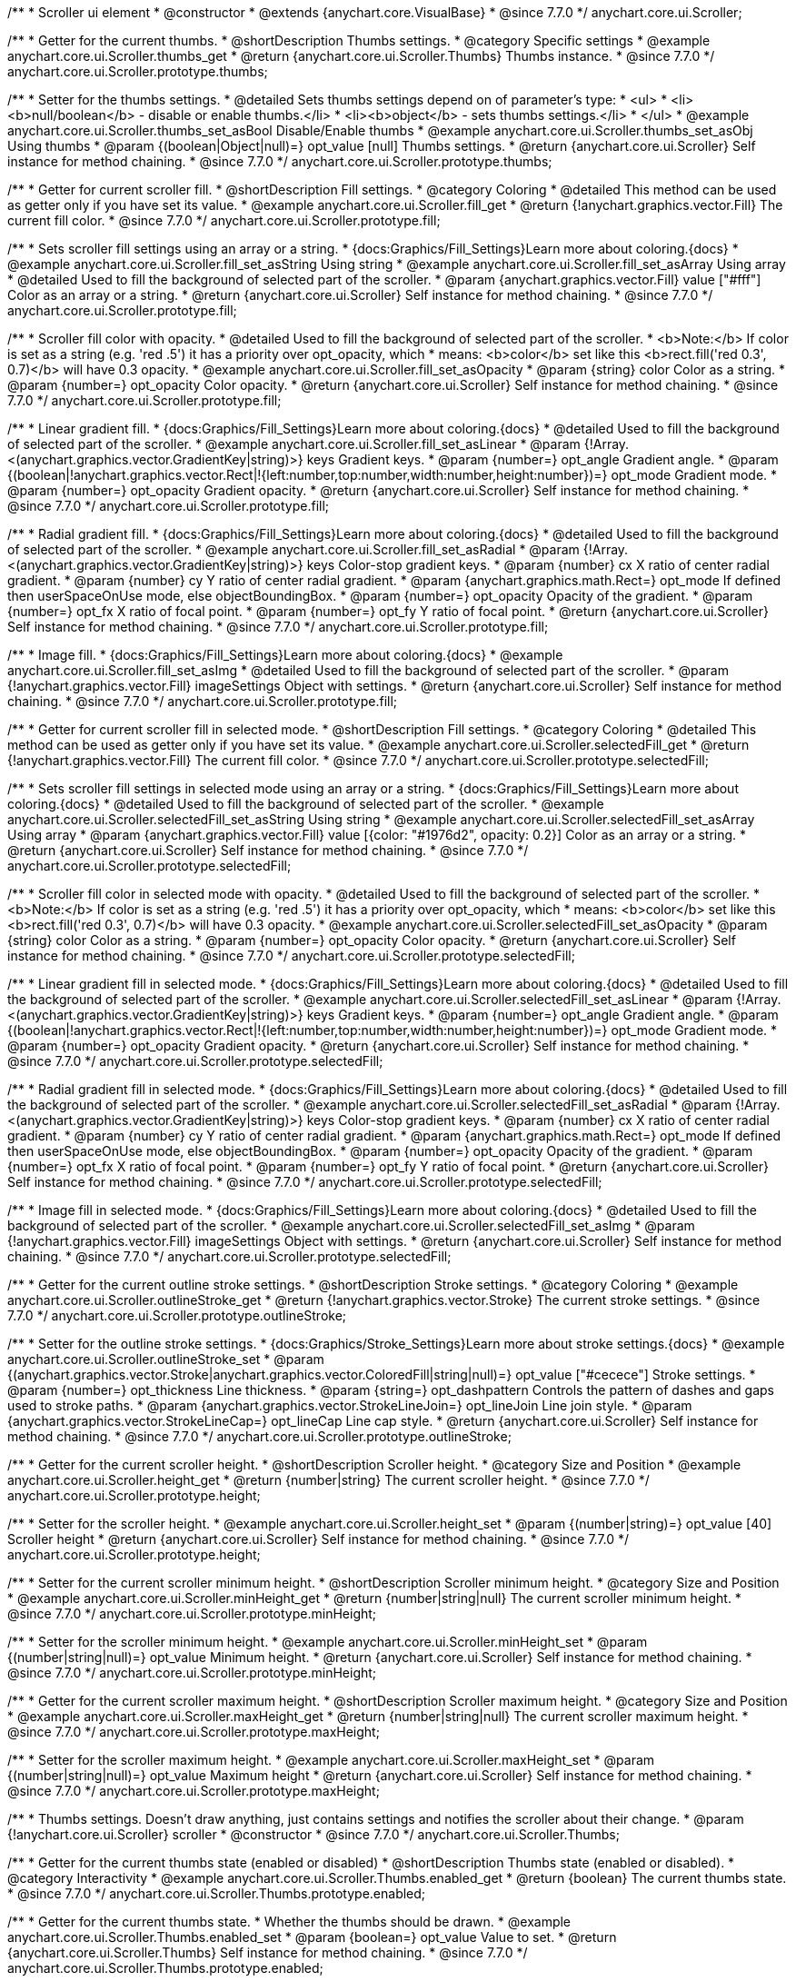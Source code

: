 /**
 * Scroller ui element
 * @constructor
 * @extends {anychart.core.VisualBase}
 * @since 7.7.0
 */
anychart.core.ui.Scroller;


//----------------------------------------------------------------------------------------------------------------------
//
//  anychart.core.ui.Scroller.prototype.thumbs
//
//----------------------------------------------------------------------------------------------------------------------

/**
 * Getter for the current thumbs.
 * @shortDescription Thumbs settings.
 * @category Specific settings
 * @example anychart.core.ui.Scroller.thumbs_get
 * @return {anychart.core.ui.Scroller.Thumbs} Thumbs instance.
 * @since 7.7.0
 */
anychart.core.ui.Scroller.prototype.thumbs;

/**
 * Setter for the thumbs settings.
 * @detailed Sets thumbs settings depend on of parameter's type:
 * <ul>
 *   <li><b>null/boolean</b> - disable or enable thumbs.</li>
 *   <li><b>object</b> - sets thumbs settings.</li>
 * </ul>
 * @example anychart.core.ui.Scroller.thumbs_set_asBool Disable/Enable thumbs
 * @example anychart.core.ui.Scroller.thumbs_set_asObj Using thumbs
 * @param {(boolean|Object|null)=} opt_value [null] Thumbs settings.
 * @return {anychart.core.ui.Scroller} Self instance for method chaining.
 * @since 7.7.0
 */
anychart.core.ui.Scroller.prototype.thumbs;


//----------------------------------------------------------------------------------------------------------------------
//
//  anychart.core.ui.Scroller.prototype.fill
//
//----------------------------------------------------------------------------------------------------------------------

/**
 * Getter for current scroller fill.
 * @shortDescription Fill settings.
 * @category Coloring
 * @detailed This method can be used as getter only if you have set its value.
 * @example anychart.core.ui.Scroller.fill_get
 * @return {!anychart.graphics.vector.Fill} The current fill color.
 * @since 7.7.0
 */
anychart.core.ui.Scroller.prototype.fill;

/**
 * Sets scroller fill settings using an array or a string.
 * {docs:Graphics/Fill_Settings}Learn more about coloring.{docs}
 * @example anychart.core.ui.Scroller.fill_set_asString Using string
 * @example anychart.core.ui.Scroller.fill_set_asArray Using array
 * @detailed Used to fill the background of selected part of the scroller.
 * @param {anychart.graphics.vector.Fill} value ["#fff"] Color as an array or a string.
 * @return {anychart.core.ui.Scroller} Self instance for method chaining.
 * @since 7.7.0
 */
anychart.core.ui.Scroller.prototype.fill;

/**
 * Scroller fill color with opacity.
 * @detailed Used to fill the background of selected part of the scroller.
 * <b>Note:</b> If color is set as a string (e.g. 'red .5') it has a priority over opt_opacity, which
 * means: <b>color</b> set like this <b>rect.fill('red 0.3', 0.7)</b> will have 0.3 opacity.
 * @example anychart.core.ui.Scroller.fill_set_asOpacity
 * @param {string} color Color as a string.
 * @param {number=} opt_opacity Color opacity.
 * @return {anychart.core.ui.Scroller} Self instance for method chaining.
 * @since 7.7.0
 */
anychart.core.ui.Scroller.prototype.fill;

/**
 * Linear gradient fill.
 * {docs:Graphics/Fill_Settings}Learn more about coloring.{docs}
 * @detailed Used to fill the background of selected part of the scroller.
 * @example anychart.core.ui.Scroller.fill_set_asLinear
 * @param {!Array.<(anychart.graphics.vector.GradientKey|string)>} keys Gradient keys.
 * @param {number=} opt_angle Gradient angle.
 * @param {(boolean|!anychart.graphics.vector.Rect|!{left:number,top:number,width:number,height:number})=} opt_mode Gradient mode.
 * @param {number=} opt_opacity Gradient opacity.
 * @return {anychart.core.ui.Scroller} Self instance for method chaining.
 * @since 7.7.0
 */
anychart.core.ui.Scroller.prototype.fill;

/**
 * Radial gradient fill.
 * {docs:Graphics/Fill_Settings}Learn more about coloring.{docs}
 * @detailed Used to fill the background of selected part of the scroller.
 * @example anychart.core.ui.Scroller.fill_set_asRadial
 * @param {!Array.<(anychart.graphics.vector.GradientKey|string)>} keys Color-stop gradient keys.
 * @param {number} cx X ratio of center radial gradient.
 * @param {number} cy Y ratio of center radial gradient.
 * @param {anychart.graphics.math.Rect=} opt_mode If defined then userSpaceOnUse mode, else objectBoundingBox.
 * @param {number=} opt_opacity Opacity of the gradient.
 * @param {number=} opt_fx X ratio of focal point.
 * @param {number=} opt_fy Y ratio of focal point.
 * @return {anychart.core.ui.Scroller} Self instance for method chaining.
 * @since 7.7.0
 */
anychart.core.ui.Scroller.prototype.fill;

/**
 * Image fill.
 * {docs:Graphics/Fill_Settings}Learn more about coloring.{docs}
 * @example anychart.core.ui.Scroller.fill_set_asImg
 * @detailed Used to fill the background of selected part of the scroller.
 * @param {!anychart.graphics.vector.Fill} imageSettings Object with settings.
 * @return {anychart.core.ui.Scroller} Self instance for method chaining.
 * @since 7.7.0
 */
anychart.core.ui.Scroller.prototype.fill;


//----------------------------------------------------------------------------------------------------------------------
//
//  anychart.core.ui.Scroller.prototype.selectedFill
//
//----------------------------------------------------------------------------------------------------------------------

/**
 * Getter for current scroller fill in selected mode.
 * @shortDescription Fill settings.
 * @category Coloring
 * @detailed This method can be used as getter only if you have set its value.
 * @example anychart.core.ui.Scroller.selectedFill_get
 * @return {!anychart.graphics.vector.Fill} The current fill color.
 * @since 7.7.0
 */
anychart.core.ui.Scroller.prototype.selectedFill;

/**
 * Sets scroller fill settings in selected mode using an array or a string.
 * {docs:Graphics/Fill_Settings}Learn more about coloring.{docs}
 * @detailed Used to fill the background of selected part of the scroller.
 * @example anychart.core.ui.Scroller.selectedFill_set_asString Using string
 * @example anychart.core.ui.Scroller.selectedFill_set_asArray Using array
 * @param {anychart.graphics.vector.Fill} value [{color: "#1976d2", opacity: 0.2}] Color as an array or a string.
 * @return {anychart.core.ui.Scroller} Self instance for method chaining.
 * @since 7.7.0
 */
anychart.core.ui.Scroller.prototype.selectedFill;

/**
 * Scroller fill color in selected mode with opacity.
 * @detailed Used to fill the background of selected part of the scroller.
 * <b>Note:</b> If color is set as a string (e.g. 'red .5') it has a priority over opt_opacity, which
 * means: <b>color</b> set like this <b>rect.fill('red 0.3', 0.7)</b> will have 0.3 opacity.
 * @example anychart.core.ui.Scroller.selectedFill_set_asOpacity
 * @param {string} color Color as a string.
 * @param {number=} opt_opacity Color opacity.
 * @return {anychart.core.ui.Scroller} Self instance for method chaining.
 * @since 7.7.0
 */
anychart.core.ui.Scroller.prototype.selectedFill;

/**
 * Linear gradient fill in selected mode.
 * {docs:Graphics/Fill_Settings}Learn more about coloring.{docs}
 * @detailed Used to fill the background of selected part of the scroller.
 * @example anychart.core.ui.Scroller.selectedFill_set_asLinear
 * @param {!Array.<(anychart.graphics.vector.GradientKey|string)>} keys Gradient keys.
 * @param {number=} opt_angle Gradient angle.
 * @param {(boolean|!anychart.graphics.vector.Rect|!{left:number,top:number,width:number,height:number})=} opt_mode Gradient mode.
 * @param {number=} opt_opacity Gradient opacity.
 * @return {anychart.core.ui.Scroller} Self instance for method chaining.
 * @since 7.7.0
 */
anychart.core.ui.Scroller.prototype.selectedFill;

/**
 * Radial gradient fill in selected mode.
 * {docs:Graphics/Fill_Settings}Learn more about coloring.{docs}
 * @detailed Used to fill the background of selected part of the scroller.
 * @example anychart.core.ui.Scroller.selectedFill_set_asRadial
 * @param {!Array.<(anychart.graphics.vector.GradientKey|string)>} keys Color-stop gradient keys.
 * @param {number} cx X ratio of center radial gradient.
 * @param {number} cy Y ratio of center radial gradient.
 * @param {anychart.graphics.math.Rect=} opt_mode If defined then userSpaceOnUse mode, else objectBoundingBox.
 * @param {number=} opt_opacity Opacity of the gradient.
 * @param {number=} opt_fx X ratio of focal point.
 * @param {number=} opt_fy Y ratio of focal point.
 * @return {anychart.core.ui.Scroller} Self instance for method chaining.
 * @since 7.7.0
 */
anychart.core.ui.Scroller.prototype.selectedFill;

/**
 * Image fill in selected mode.
 * {docs:Graphics/Fill_Settings}Learn more about coloring.{docs}
 * @detailed Used to fill the background of selected part of the scroller.
 * @example anychart.core.ui.Scroller.selectedFill_set_asImg
 * @param {!anychart.graphics.vector.Fill} imageSettings Object with settings.
 * @return {anychart.core.ui.Scroller} Self instance for method chaining.
 * @since 7.7.0
 */
anychart.core.ui.Scroller.prototype.selectedFill;


//----------------------------------------------------------------------------------------------------------------------
//
//  anychart.core.ui.Scroller.prototype.outlineStroke
//
//----------------------------------------------------------------------------------------------------------------------

/**
 * Getter for the current outline stroke settings.
 * @shortDescription Stroke settings.
 * @category Coloring
 * @example anychart.core.ui.Scroller.outlineStroke_get
 * @return {!anychart.graphics.vector.Stroke} The current stroke settings.
 * @since 7.7.0
 */
anychart.core.ui.Scroller.prototype.outlineStroke;

/**
 * Setter for the outline stroke settings.
 * {docs:Graphics/Stroke_Settings}Learn more about stroke settings.{docs}
 * @example anychart.core.ui.Scroller.outlineStroke_set
 * @param {(anychart.graphics.vector.Stroke|anychart.graphics.vector.ColoredFill|string|null)=} opt_value ["#cecece"] Stroke settings.
 * @param {number=} opt_thickness Line thickness.
 * @param {string=} opt_dashpattern Controls the pattern of dashes and gaps used to stroke paths.
 * @param {anychart.graphics.vector.StrokeLineJoin=} opt_lineJoin Line join style.
 * @param {anychart.graphics.vector.StrokeLineCap=} opt_lineCap Line cap style.
 * @return {anychart.core.ui.Scroller} Self instance for method chaining.
 * @since 7.7.0
 */
anychart.core.ui.Scroller.prototype.outlineStroke;


//----------------------------------------------------------------------------------------------------------------------
//
//  anychart.core.ui.Scroller.prototype.height
//
//----------------------------------------------------------------------------------------------------------------------

/**
 * Getter for the current scroller height.
 * @shortDescription Scroller height.
 * @category Size and Position
 * @example anychart.core.ui.Scroller.height_get
 * @return {number|string} The current scroller height.
 * @since 7.7.0
 */
anychart.core.ui.Scroller.prototype.height;

/**
 * Setter for the scroller height.
 * @example anychart.core.ui.Scroller.height_set
 * @param {(number|string)=} opt_value [40] Scroller height
 * @return {anychart.core.ui.Scroller} Self instance for method chaining.
 * @since 7.7.0
 */
anychart.core.ui.Scroller.prototype.height;


//----------------------------------------------------------------------------------------------------------------------
//
//  anychart.core.ui.Scroller.prototype.minHeight
//
//----------------------------------------------------------------------------------------------------------------------

/**
 * Setter for the current scroller minimum height.
 * @shortDescription Scroller minimum height.
 * @category Size and Position
 * @example anychart.core.ui.Scroller.minHeight_get
 * @return {number|string|null} The current scroller minimum height.
 * @since 7.7.0
 */
anychart.core.ui.Scroller.prototype.minHeight;

/**
 * Setter for the scroller minimum height.
 * @example anychart.core.ui.Scroller.minHeight_set
 * @param {(number|string|null)=} opt_value Minimum height.
 * @return {anychart.core.ui.Scroller} Self instance for method chaining.
 * @since 7.7.0
 */
anychart.core.ui.Scroller.prototype.minHeight;


//----------------------------------------------------------------------------------------------------------------------
//
//  anychart.core.ui.Scroller.prototype.maxHeight
//
//----------------------------------------------------------------------------------------------------------------------

/**
 * Getter for the current scroller maximum height.
 * @shortDescription Scroller maximum height.
 * @category Size and Position
 * @example anychart.core.ui.Scroller.maxHeight_get
 * @return {number|string|null} The current scroller maximum height.
 * @since 7.7.0
 */
anychart.core.ui.Scroller.prototype.maxHeight;

/**
 * Setter for the scroller maximum height.
 * @example anychart.core.ui.Scroller.maxHeight_set
 * @param {(number|string|null)=} opt_value Maximum height
 * @return {anychart.core.ui.Scroller} Self instance for method chaining.
 * @since 7.7.0
 */
anychart.core.ui.Scroller.prototype.maxHeight;


//----------------------------------------------------------------------------------------------------------------------
//
//  anychart.core.ui.Scroller.Thumbs
//
//----------------------------------------------------------------------------------------------------------------------

/**
 * Thumbs settings. Doesn't draw anything, just contains settings and notifies the scroller about their change.
 * @param {!anychart.core.ui.Scroller} scroller
 * @constructor
 * @since 7.7.0
 */
anychart.core.ui.Scroller.Thumbs;


//----------------------------------------------------------------------------------------------------------------------
//
//  anychart.core.ui.Scroller.Thumbs.prototype.enabled
//
//----------------------------------------------------------------------------------------------------------------------

/**
 * Getter for the current thumbs state (enabled or disabled)
 * @shortDescription Thumbs state (enabled or disabled).
 * @category Interactivity
 * @example anychart.core.ui.Scroller.Thumbs.enabled_get
 * @return {boolean} The current thumbs state.
 * @since 7.7.0
 */
anychart.core.ui.Scroller.Thumbs.prototype.enabled;

/**
 * Getter for the current thumbs state.
 * Whether the thumbs should be drawn.
 * @example anychart.core.ui.Scroller.Thumbs.enabled_set
 * @param {boolean=} opt_value Value to set.
 * @return {anychart.core.ui.Scroller.Thumbs} Self instance for method chaining.
 * @since 7.7.0
 */
anychart.core.ui.Scroller.Thumbs.prototype.enabled;


//----------------------------------------------------------------------------------------------------------------------
//
//  anychart.core.ui.Scroller.Thumbs.prototype.autoHide
//
//----------------------------------------------------------------------------------------------------------------------

/**
 * Getter for the current auto hide.
 * @shortDescription Auto hide
 * @category Interactivity
 * @example anychart.core.ui.Scroller.Thumbs.autoHide_get
 * @return {boolean} The current auto hide.
 * @since 7.7.0
 */
anychart.core.ui.Scroller.Thumbs.prototype.autoHide;

/**
 * Setter for the auto hide.
 * Whether the thumbs should be hidden on scroller mouse out event.
 * @example anychart.core.ui.Scroller.Thumbs.autoHide_set
 * @param {boolean=} opt_value [false] Boolean value.
 * @return {anychart.core.ui.Scroller.Thumbs} Self instance for method chaining.
 * @since 7.7.0
 */
anychart.core.ui.Scroller.Thumbs.prototype.autoHide;


//----------------------------------------------------------------------------------------------------------------------
//
//  anychart.core.ui.Scroller.Thumbs.prototype.fill
//
//----------------------------------------------------------------------------------------------------------------------

/**
 * Getter for current thumbs fill color.
 * @shortDescription Fill settings.
 * @category Coloring
 * @example anychart.core.ui.Scroller.Thumbs.fill_get
 * @return {!anychart.graphics.vector.Fill} The current fill color.
 * @since 7.7.0
 */
anychart.core.ui.Scroller.Thumbs.prototype.fill;

/**
 * Sets thumbs fill settings using an array or a string.
 * {docs:Graphics/Fill_Settings}Learn more about coloring.{docs}
 * @example anychart.core.ui.Scroller.Thumbs.fill_set_asString Using string
 * @example anychart.core.ui.Scroller.Thumbs.fill_set_asArray Using array
 * @param {anychart.graphics.vector.Fill} value ["#f7f7f7"] Color as an array or a string.
 * @return {anychart.core.ui.Scroller.Thumbs} Self instance for method chaining.
 * @since 7.7.0
 */
anychart.core.ui.Scroller.Thumbs.prototype.fill;

/**
 * Thumbs fill color with opacity.
 * @detailed <b>Note:</b> If color is set as a string (e.g. 'red .5') it has a priority over opt_opacity, which
 * means: <b>color</b> set like this <b>rect.fill('red 0.3', 0.7)</b> will have 0.3 opacity.
 * @example anychart.core.ui.Scroller.Thumbs.fill_set_asOpacity
 * @param {string} color Color as a string.
 * @param {number=} opt_opacity Color opacity.
 * @return {anychart.core.ui.Scroller.Thumbs} Self instance for method chaining.
 * @since 7.7.0
 */
anychart.core.ui.Scroller.Thumbs.prototype.fill;

/**
 * Linear gradient fill.
 * {docs:Graphics/Fill_Settings}Learn more about coloring.{docs}
 * @example anychart.core.ui.Scroller.Thumbs.fill_set_asLinear
 * @param {!Array.<(anychart.graphics.vector.GradientKey|string)>} keys Gradient keys.
 * @param {number=} opt_angle Gradient angle.
 * @param {(boolean|!anychart.graphics.vector.Rect|!{left:number,top:number,width:number,height:number})=} opt_mode Gradient mode.
 * @param {number=} opt_opacity Gradient opacity.
 * @return {anychart.core.ui.Scroller.Thumbs} Self instance for method chaining.
 * @since 7.7.0
 */
anychart.core.ui.Scroller.Thumbs.prototype.fill;

/**
 * Radial gradient fill.
 * {docs:Graphics/Fill_Settings}Learn more about coloring.{docs}
 * @example anychart.core.ui.Scroller.Thumbs.fill_set_asRadial
 * @param {!Array.<(anychart.graphics.vector.GradientKey|string)>} keys Color-stop gradient keys.
 * @param {number} cx X ratio of center radial gradient.
 * @param {number} cy Y ratio of center radial gradient.
 * @param {anychart.graphics.math.Rect=} opt_mode If defined then userSpaceOnUse mode, else objectBoundingBox.
 * @param {number=} opt_opacity Opacity of the gradient.
 * @param {number=} opt_fx X ratio of focal point.
 * @param {number=} opt_fy Y ratio of focal point.
 * @return {anychart.core.ui.Scroller.Thumbs} Self instance for method chaining.
 * @since 7.7.0
 */
anychart.core.ui.Scroller.Thumbs.prototype.fill;

/**
 * Image fill.
 * {docs:Graphics/Fill_Settings}Learn more about coloring.{docs}
 * @example anychart.core.ui.Scroller.Thumbs.fill_set_asImg
 * @param {!anychart.graphics.vector.Fill} imageSettings Object with settings.
 * @return {anychart.core.ui.Scroller.Thumbs} Self instance for method chaining.
 * @since 7.7.0
 */
anychart.core.ui.Scroller.Thumbs.prototype.fill;


//----------------------------------------------------------------------------------------------------------------------
//
//  anychart.core.ui.Scroller.Thumbs.prototype.stroke
//
//----------------------------------------------------------------------------------------------------------------------

/**
 * Getter for the current thumbs stroke settings.
 * @shortDescription Stroke settings.
 * @category Coloring
 * @example anychart.core.ui.Scroller.Thumbs.stroke_get
 * @return {!anychart.graphics.vector.Stroke} The current stroke settings.
 * @since 7.7.0
 */
anychart.core.ui.Scroller.Thumbs.prototype.stroke;

/**
 * Setter for thumbs stroke settings.
 * {docs:Graphics/Stroke_Settings}Learn more about stroke settings.{docs}
 * @example anychart.core.ui.Scroller.Thumbs.stroke_set
 * @param {(anychart.graphics.vector.Stroke|anychart.graphics.vector.ColoredFill|string|null)=} opt_value ["#7c868e"] Stroke settings.
 * @param {number=} opt_thickness Line thickness.
 * @param {string=} opt_dashpattern Controls the pattern of dashes and gaps used to stroke paths.
 * @param {anychart.graphics.vector.StrokeLineJoin=} opt_lineJoin Line join style.
 * @param {anychart.graphics.vector.StrokeLineCap=} opt_lineCap Line cap style.
 * @return {anychart.core.ui.Scroller.Thumbs} Self instance for method chaining.
 * @since 7.7.0
 */
anychart.core.ui.Scroller.Thumbs.prototype.stroke;


//----------------------------------------------------------------------------------------------------------------------
//
//  anychart.core.ui.Scroller.Thumbs.prototype.hoverFill
//
//----------------------------------------------------------------------------------------------------------------------

/**
 * Getter for current thumbs fill color on hover state.
 * @shortDescription Fill settings.
 * @category Coloring
 * @example anychart.core.ui.Scroller.Thumbs.hoverFill_get
 * @return {!anychart.graphics.vector.Fill} The current fill color.
 * @since 7.7.0
 */
anychart.core.ui.Scroller.Thumbs.prototype.hoverFill;

/**
 * Sets thumbs fill settings on hover state using an array or a string.
 * {docs:Graphics/Fill_Settings}Learn more about coloring.{docs}
 * @example anychart.core.ui.Scroller.Thumbs.hoverFill_set_asString Using string
 * @example anychart.core.ui.Scroller.Thumbs.hoverFill_set_asArray Using array
 * @param {anychart.graphics.vector.Fill} value ["#ffffff"] Color as an object or a string.
 * @return {anychart.core.ui.Scroller.Thumbs} Self instance for method chaining.
 * @since 7.7.0
 */
anychart.core.ui.Scroller.Thumbs.prototype.hoverFill;

/**
 * Thumbs fill color with opacity on hover state.
 * @detailed <b>Note:</b> If color is set as a string (e.g. 'red .5') it has a priority over opt_opacity, which
 * means: <b>color</b> set like this <b>rect.fill('red 0.3', 0.7)</b> will have 0.3 opacity.
 * @example anychart.core.ui.Scroller.Thumbs.hoverFill_set_asOpacity
 * @param {string} color Color as a string.
 * @param {number=} opt_opacity Color opacity.
 * @return {anychart.core.ui.Scroller.Thumbs} Self instance for method chaining.
 * @since 7.7.0
 */
anychart.core.ui.Scroller.Thumbs.prototype.hoverFill;

/**
 * Linear gradient fill on hover state.
 * {docs:Graphics/Fill_Settings}Learn more about coloring.{docs}
 * @example anychart.core.ui.Scroller.Thumbs.hoverFill_set_asLinear
 * @param {!Array.<(anychart.graphics.vector.GradientKey|string)>} keys Gradient keys.
 * @param {number=} opt_angle Gradient angle.
 * @param {(boolean|!anychart.graphics.vector.Rect|!{left:number,top:number,width:number,height:number})=} opt_mode Gradient mode.
 * @param {number=} opt_opacity Gradient opacity.
 * @return {anychart.core.ui.Scroller.Thumbs} Self instance for method chaining.
 * @since 7.7.0
 */
anychart.core.ui.Scroller.Thumbs.prototype.hoverFill;

/**
 * Radial gradient fill on hover state.
 * {docs:Graphics/Fill_Settings}Learn more about coloring.{docs}
 * @example anychart.core.ui.Scroller.Thumbs.hoverFill_set_asRadial
 * @param {!Array.<(anychart.graphics.vector.GradientKey|string)>} keys Color-stop gradient keys.
 * @param {number} cx X ratio of center radial gradient.
 * @param {number} cy Y ratio of center radial gradient.
 * @param {anychart.graphics.math.Rect=} opt_mode If defined then userSpaceOnUse mode, else objectBoundingBox.
 * @param {number=} opt_opacity Opacity of the gradient.
 * @param {number=} opt_fx X ratio of focal point.
 * @param {number=} opt_fy Y ratio of focal point.
 * @return {anychart.core.ui.Scroller.Thumbs} Self instance for method chaining.
 * @since 7.7.0
 */
anychart.core.ui.Scroller.Thumbs.prototype.hoverFill;

/**
 * Image fill on hover state.
 * {docs:Graphics/Fill_Settings}Learn more about coloring.{docs}
 * @example anychart.core.ui.Scroller.Thumbs.hoverFill_set_asImg
 * @param {!anychart.graphics.vector.Fill} imageSettings Object with settings.
 * @return {anychart.core.ui.Scroller.Thumbs} Self instance for method chaining.
 * @since 7.7.0
 */
anychart.core.ui.Scroller.Thumbs.prototype.hoverFill;


//----------------------------------------------------------------------------------------------------------------------
//
//  anychart.core.ui.Scroller.Thumbs.prototype.hoverStroke
//
//----------------------------------------------------------------------------------------------------------------------

/**
 * Getter for the current thumbs stroke settings on hover state.
 * @shortDescription Stroke settings.
 * @category Coloring
 * @example anychart.core.ui.Scroller.Thumbs.hoverStroke_get
 * @return {!anychart.graphics.vector.Stroke} The current stroke settings.
 * @since 7.7.0
 */
anychart.core.ui.Scroller.Thumbs.prototype.hoverStroke;

/**
 * Setter for thumbs stroke settings on hover state.
 * {docs:Graphics/Stroke_Settings}Learn more about stroke settings.{docs}
 * @example anychart.core.ui.Scroller.Thumbs.hoverStroke_set
 * @param {(anychart.graphics.vector.Stroke|anychart.graphics.vector.ColoredFill|string|null)=} opt_value ["#545f69"] Stroke settings.
 * @param {number=} opt_thickness [1] Line thickness.
 * @param {string=} opt_dashpattern Controls the pattern of dashes and gaps used to stroke paths.
 * @param {anychart.graphics.vector.StrokeLineJoin=} opt_lineJoin Line join style.
 * @param {anychart.graphics.vector.StrokeLineCap=} opt_lineCap Line cap style.
 * @return {anychart.core.ui.Scroller.Thumbs} Self instance for method chaining.
 * @since 7.7.0
 */
anychart.core.ui.Scroller.Thumbs.prototype.hoverStroke;

